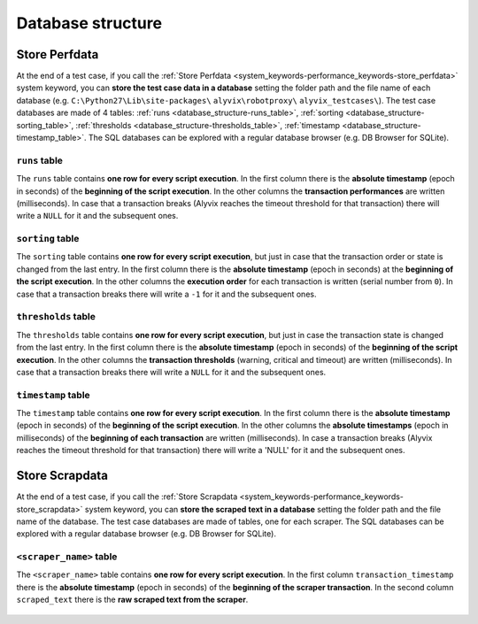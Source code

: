 .. _database_structure:

******************
Database structure
******************


.. _database_structure-store_perfdata:

Store Perfdata
==============

At the end of a test case, if you call the :ref:`Store Perfdata <system_keywords-performance_keywords-store_perfdata>` system keyword, you can **store the test case data in a database** setting the folder path and the file name of each database (e.g. ``C:\Python27\Lib\site-packages\`` ``alyvix\robotproxy\`` ``alyvix_testcases\``). The test case databases are made of 4 tables: :ref:`runs <database_structure-runs_table>`, :ref:`sorting <database_structure-sorting_table>`, :ref:`thresholds <database_structure-thresholds_table>`, :ref:`timestamp <database_structure-timestamp_table>`. The SQL databases can be explored with a regular database browser (e.g. DB Browser for SQLite).

  .. image:: pictures/output_database_01.png


.. _database_structure-runs_table:

``runs`` table
--------------

The ``runs`` table contains **one row for every script execution**. In the first column there is the **absolute timestamp** (epoch in seconds) of the **beginning of the script execution**. In the other columns the **transaction performances** are written (milliseconds). In case that a transaction breaks (Alyvix reaches the timeout threshold for that transaction) there will write a ``NULL`` for it and the subsequent ones.

    .. image:: pictures/output_database_02.png


.. _database_structure-sorting_table:

``sorting`` table
-----------------

The ``sorting`` table contains **one row for every script execution**, but just in case that the transaction order or state is changed from the last entry. In the first column there is the **absolute timestamp** (epoch in seconds) at the **beginning of the script execution**. In the other columns the **execution order** for each transaction is written (serial number from ``0``). In case that a transaction breaks there will write a ``-1`` for it and the subsequent ones.

    .. image:: pictures/output_database_03.png


.. _database_structure-thresholds_table:

``thresholds`` table
--------------------

The ``thresholds`` table contains **one row for every script execution**, but just in case the transaction state is changed from the last entry. In the first column there is the **absolute timestamp** (epoch in seconds) of the **beginning of the script execution**. In the other columns the **transaction thresholds** (warning, critical and timeout) are written (milliseconds). In case that a transaction breaks there will write a ``NULL`` for it and the subsequent ones.

    .. image:: pictures/output_database_04.png


.. _database_structure-timestamp_table:

``timestamp`` table
-------------------

The ``timestamp`` table contains **one row for every script execution**. In the first column there is the **absolute timestamp** (epoch in seconds) of the **beginning of the script execution**. In the other columns the **absolute timestamps** (epoch in milliseconds) of the **beginning of each transaction** are written (milliseconds). In case a transaction breaks (Alyvix reaches the timeout threshold for that transaction) there will write a 'NULL' for it and the subsequent ones.

    .. image:: pictures/output_database_05.png


.. _database_structure-store_scrapdata:

Store Scrapdata
===============

At the end of a test case, if you call the :ref:`Store Scrapdata <system_keywords-performance_keywords-store_scrapdata>` system keyword, you can **store the scraped text in a database** setting the folder path and the file name of the database. The test case databases are made of tables, one for each scraper. The SQL databases can be explored with a regular database browser (e.g. DB Browser for SQLite).


.. _database_structure-keyword_name_table:

``<scraper_name>`` table
------------------------

The ``<scraper_name>`` table contains **one row for every script execution**. In the first column ``transaction_timestamp`` there is the **absolute timestamp** (epoch in seconds) of the **beginning of the scraper transaction**. In the second column ``scraped_text`` there is the **raw scraped text from the scraper**.

    .. image:: pictures\output_scrapdatabase_01.png

